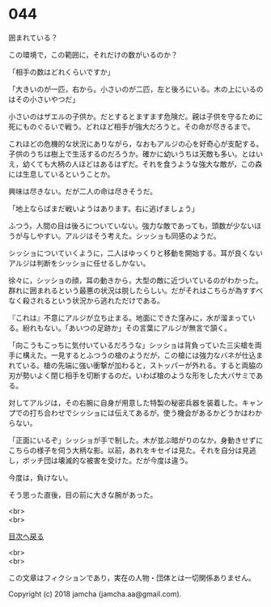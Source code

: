 #+OPTIONS: toc:nil
#+OPTIONS: \n:t

* 044

  囲まれている？

  この環境で，この範囲に，それだけの数がいるのか？

  「相手の数はどれくらいですか」

  「大きいのが一匹，右から。小さいのが二匹，左と後ろにいる。木の上にいるのはその小さいやつだ」

  小さいのはザエルの子供か。だとするとますます危険だ。親は子供を守るために死にものぐるいで戦う。どれほど相手が強大だろうと。その命が尽きるまで。

  これほどの危機的な状況にありながら，なおもアルジの心を好奇心が支配する。子供のうちは樹上で生活するのだろうか。確かに幼いうちは天敵も多い。とはいえ，幼くても大柄の人ほどはあるはずだ。それを食うような強大な敵が，この森には生息しているということか。

  興味は尽きない。だが二人の命は尽きそうだ。

  「地上ならばまだ戦いようはあります。右に逃げましょう」

  ふつう，人間の目は後ろについていない。強力な敵であっても，頭数が少ないほうが与しやすい。アルジはそう考えた。シッショも同感のようだ。

  シッショについていくように，二人はゆっくりと移動を開始する。耳が良くないアルジは判断をシッショに任せるしかない。

  徐々に，シッショの顔，耳の動きから，大型の敵に近づいているのがわかった。群れに囲まれるという最悪の状況は脱したらしい。だがそれはこちらが為すすべなく殺されるという状況から逃れただけである。

  『これは』不意にアルジが立ち止まる。地面にできた窪みに，水が溜まっている。紛れもない。「あいつの足跡か」その言葉にアルジが無言で頷く。

  「向こうもこっちに気付いているだろうな」シッショは背負っていた三尖槍を両手に構えた。一見するとふつうの槍のようだが，この槍には強力なバネが仕込まれている。槍の先端に強い衝撃が加わると，ストッパーが外れる。すると両脇の刃が勢いよく閉じ相手を切断するのだ。いわば槍のような形をした大バサミである。

  対してアルジは，その右腕に自身が用意した特製の秘密兵器を装着した。キャンプでの打ち合わせでシッショには伝えてあるが，使う機会があるかどうかはわからない。

  「正面にいるぞ」シッショが手で制した。木が並ぶ暗がりのなか，身動きせずにこちらの様子を伺う大柄な影。以前，あれをキセイは見た。それを自分は見逃し，ボッチ団は壊滅的な被害を受けた。だが今度は違う。

  今度は，負けない。

  そう思った直後，目の前に大きな腕があった。

  <br>
  <br>
  
  [[https://github.com/jamcha-aa/OblivionReports/blob/master/README.md][目次へ戻る]]
  
  <br>
  <br>

  この文章はフィクションであり，実在の人物・団体とは一切関係ありません。

  Copyright (c) 2018 jamcha (jamcha.aa@gmail.com).

  [[http://creativecommons.org/licenses/by-nc-sa/4.0/deed][file:http://i.creativecommons.org/l/by-nc-sa/4.0/88x31.png]]
